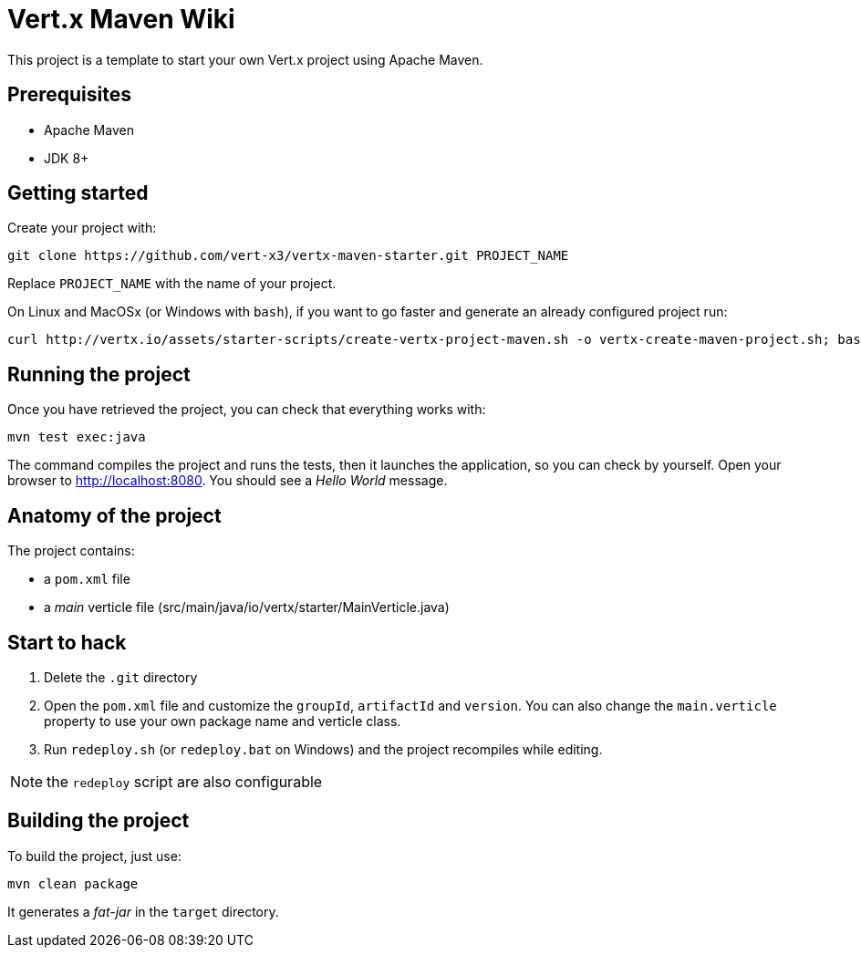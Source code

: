 = Vert.x Maven Wiki

This project is a template to start your own Vert.x project using Apache Maven.

== Prerequisites

* Apache Maven
* JDK 8+

== Getting started

Create your project with:

[source]
----
git clone https://github.com/vert-x3/vertx-maven-starter.git PROJECT_NAME
----

Replace `PROJECT_NAME` with the name of your project.

On Linux and MacOSx (or Windows with `bash`), if you want to go faster and generate an already configured project run:

[source]
----
curl http://vertx.io/assets/starter-scripts/create-vertx-project-maven.sh -o vertx-create-maven-project.sh; bash vertx-create-maven-project.sh
----

== Running the project

Once you have retrieved the project, you can check that everything works with:

[source]
----
mvn test exec:java
----

The command compiles the project and runs the tests, then  it launches the application, so you can check by yourself. Open your browser to http://localhost:8080. You should see a _Hello World_ message.

== Anatomy of the project

The project contains:

* a `pom.xml` file
* a _main_ verticle file (src/main/java/io/vertx/starter/MainVerticle.java)

== Start to hack

1. Delete the `.git` directory
2. Open the `pom.xml` file and customize the `groupId`, `artifactId` and `version`. You can also change the `main.verticle` property to use your own package name and verticle class.
3. Run `redeploy.sh` (or `redeploy.bat` on Windows) and the project recompiles while editing.

NOTE: the `redeploy` script are also configurable

== Building the project

To build the project, just use:

----
mvn clean package
----

It generates a _fat-jar_ in the `target` directory.
